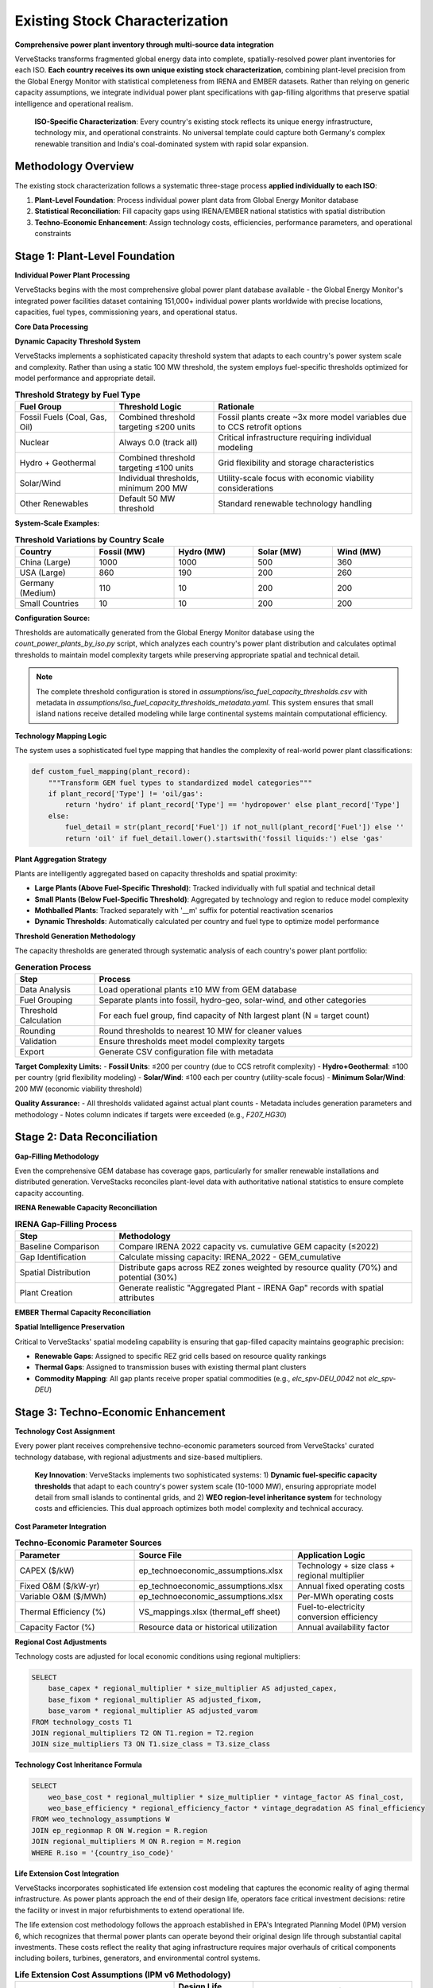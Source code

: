 Existing Stock Characterization
===============================

**Comprehensive power plant inventory through multi-source data integration**

VerveStacks transforms fragmented global energy data into complete, spatially-resolved power plant inventories for each ISO. **Each country receives its own unique existing stock characterization**, combining plant-level precision from the Global Energy Monitor with statistical completeness from IRENA and EMBER datasets. Rather than relying on generic capacity assumptions, we integrate individual power plant specifications with gap-filling algorithms that preserve spatial intelligence and operational realism.

.. epigraph::

   **ISO-Specific Characterization**: Every country's existing stock reflects its unique energy infrastructure, technology mix, and operational constraints. No universal template could capture both Germany's complex renewable transition and India's coal-dominated system with rapid solar expansion.

Methodology Overview
--------------------

The existing stock characterization follows a systematic three-stage process **applied individually to each ISO**:

1. **Plant-Level Foundation**: Process individual power plant data from Global Energy Monitor database
2. **Statistical Reconciliation**: Fill capacity gaps using IRENA/EMBER national statistics with spatial distribution
3. **Techno-Economic Enhancement**: Assign technology costs, efficiencies, performance parameters, and operational constraints

Stage 1: Plant-Level Foundation
-------------------------------

**Individual Power Plant Processing**

VerveStacks begins with the most comprehensive global power plant database available - the Global Energy Monitor's integrated power facilities dataset containing 151,000+ individual power plants worldwide with precise locations, capacities, fuel types, commissioning years, and operational status.

**Core Data Processing**

.. list-table:: **GEM Database Processing Rules**
   :widths: 30 70
   :header-rows: 1
   :class: longtable
   :align: left

   * - **Filter/Transform**
     - **Business Logic**
   * - Status Filtering
     - Exclude plants with status: 'cancelled', 'shelved', 'retired'
   * - Technology Standardization
     - Use Technology field; fallback to Type if Technology is null
   * - Capacity Threshold
     - Dynamic fuel-specific thresholds per ISO (10-1000 MW based on system scale)
     - Fossil fuels: Combined threshold targeting ≤200 units per country
     - Renewables: Individual thresholds with 200 MW minimum for solar/wind
     - Nuclear: Always 0.0 (track all units individually)
   * - Vintage Filtering
     - Include only plants with Start year ≤ 2022 (base year)
   * - Spatial Assignment
     - Map plants to grid buses (thermal) or REZ zones (renewables)

**Dynamic Capacity Threshold System**

VerveStacks implements a sophisticated capacity threshold system that adapts to each country's power system scale and complexity. Rather than using a static 100 MW threshold, the system employs fuel-specific thresholds optimized for model performance and appropriate detail.

.. list-table:: **Threshold Strategy by Fuel Type**
   :widths: 25 25 50
   :header-rows: 1
   :class: longtable
   :align: left

   * - **Fuel Group**
     - **Threshold Logic**
     - **Rationale**
   * - Fossil Fuels (Coal, Gas, Oil)
     - Combined threshold targeting ≤200 units
     - Fossil plants create ~3x more model variables due to CCS retrofit options
   * - Nuclear
     - Always 0.0 (track all)
     - Critical infrastructure requiring individual modeling
   * - Hydro + Geothermal
     - Combined threshold targeting ≤100 units
     - Grid flexibility and storage characteristics
   * - Solar/Wind
     - Individual thresholds, minimum 200 MW
     - Utility-scale focus with economic viability considerations
   * - Other Renewables
     - Default 50 MW threshold
     - Standard renewable technology handling

**System-Scale Examples:**

.. list-table:: **Threshold Variations by Country Scale**
   :widths: 20 20 20 20 20
   :header-rows: 1
   :class: longtable
   :align: left

   * - **Country**
     - **Fossil (MW)**
     - **Hydro (MW)**
     - **Solar (MW)**
     - **Wind (MW)**
   * - China (Large)
     - 1000
     - 1000
     - 500
     - 360
   * - USA (Large)
     - 860
     - 190
     - 200
     - 260
   * - Germany (Medium)
     - 110
     - 10
     - 200
     - 200
   * - Small Countries
     - 10
     - 10
     - 200
     - 200

**Configuration Source:**

Thresholds are automatically generated from the Global Energy Monitor database using the `count_power_plants_by_iso.py` script, which analyzes each country's power plant distribution and calculates optimal thresholds to maintain model complexity targets while preserving appropriate spatial and technical detail.

.. note::
   The complete threshold configuration is stored in `assumptions/iso_fuel_capacity_thresholds.csv` with metadata in `assumptions/iso_fuel_capacity_thresholds_metadata.yaml`. This system ensures that small island nations receive detailed modeling while large continental systems maintain computational efficiency.

**Technology Mapping Logic**

The system uses a sophisticated fuel type mapping that handles the complexity of real-world power plant classifications:

.. code-block:: python

   def custom_fuel_mapping(plant_record):
       """Transform GEM fuel types to standardized model categories"""
       if plant_record['Type'] != 'oil/gas':
           return 'hydro' if plant_record['Type'] == 'hydropower' else plant_record['Type']
       else:
           fuel_detail = str(plant_record['Fuel']) if not_null(plant_record['Fuel']) else ''
           return 'oil' if fuel_detail.lower().startswith('fossil liquids:') else 'gas'

**Plant Aggregation Strategy**

Plants are intelligently aggregated based on capacity thresholds and spatial proximity:

- **Large Plants (Above Fuel-Specific Threshold)**: Tracked individually with full spatial and technical detail
- **Small Plants (Below Fuel-Specific Threshold)**: Aggregated by technology and region to reduce model complexity
- **Mothballed Plants**: Tracked separately with '__m' suffix for potential reactivation scenarios
- **Dynamic Thresholds**: Automatically calculated per country and fuel type to optimize model performance

**Threshold Generation Methodology**

The capacity thresholds are generated through systematic analysis of each country's power plant portfolio:

.. list-table:: **Generation Process**
   :widths: 20 80
   :header-rows: 1
   :class: longtable
   :align: left

   * - **Step**
     - **Process**
   * - Data Analysis
     - Load operational plants ≥10 MW from GEM database
   * - Fuel Grouping
     - Separate plants into fossil, hydro-geo, solar-wind, and other categories
   * - Threshold Calculation
     - For each fuel group, find capacity of Nth largest plant (N = target count)
   * - Rounding
     - Round thresholds to nearest 10 MW for cleaner values
   * - Validation
     - Ensure thresholds meet model complexity targets
   * - Export
     - Generate CSV configuration file with metadata

**Target Complexity Limits:**
- **Fossil Units**: ≤200 per country (due to CCS retrofit complexity)
- **Hydro+Geothermal**: ≤100 per country (grid flexibility modeling)
- **Solar/Wind**: ≤100 each per country (utility-scale focus)
- **Minimum Solar/Wind**: 200 MW (economic viability threshold)

**Quality Assurance:**
- All thresholds validated against actual plant counts
- Metadata includes generation parameters and methodology
- Notes column indicates if targets were exceeded (e.g., `F207_HG30`)

Stage 2: Data Reconciliation
-----------------------------------

**Gap-Filling Methodology**

Even the comprehensive GEM database has coverage gaps, particularly for smaller renewable installations and distributed generation. VerveStacks reconciles plant-level data with authoritative national statistics to ensure complete capacity accounting.

**IRENA Renewable Capacity Reconciliation**

.. list-table:: **IRENA Gap-Filling Process**
   :widths: 25 75
   :header-rows: 1
   :class: longtable
   :align: left

   * - **Step**
     - **Methodology**
   * - Baseline Comparison
     - Compare IRENA 2022 capacity vs. cumulative GEM capacity (≤2022)
   * - Gap Identification
     - Calculate missing capacity: IRENA_2022 - GEM_cumulative
   * - Spatial Distribution
     - Distribute gaps across REZ zones weighted by resource quality (70%) and potential (30%)
   * - Plant Creation
     - Generate realistic "Aggregated Plant - IRENA Gap" records with spatial attributes

**EMBER Thermal Capacity Reconciliation**

.. list-table:: **EMBER Gap-Filling Process**
   :widths: 25 75
   :header-rows: 1
   :class: longtable
   * - **Step**
     - **Methodology**
   * - Statistical Baseline
     - Compare EMBER 2022 thermal capacity vs. cumulative GEM capacity (≤2022)
   * - Thermal Gap Analysis
     - Identify missing coal, gas, oil, and bioenergy capacity
   * - Bus-Based Distribution
     - Distribute thermal gaps across transmission buses weighted by existing thermal density
   * - Infrastructure Realism
     - Ensure gap plants are located near existing thermal infrastructure and fuel supply

**Spatial Intelligence Preservation**

Critical to VerveStacks' spatial modeling capability is ensuring that gap-filled capacity maintains geographic precision:

- **Renewable Gaps**: Assigned to specific REZ grid cells based on resource quality rankings
- **Thermal Gaps**: Assigned to transmission buses with existing thermal plant clusters
- **Commodity Mapping**: All gap plants receive proper spatial commodities (e.g., `elc_spv-DEU_0042` not `elc_spv-DEU`)

Stage 3: Techno-Economic Enhancement
-----------------------------------

**Technology Cost Assignment**

Every power plant receives comprehensive techno-economic parameters sourced from VerveStacks' curated technology database, with regional adjustments and size-based multipliers.

.. epigraph::

   **Key Innovation**: VerveStacks implements two sophisticated systems: 1) **Dynamic fuel-specific capacity thresholds** that adapt to each country's power system scale (10-1000 MW), ensuring appropriate model detail from small islands to continental grids, and 2) **WEO region-level inheritance system** for technology costs and efficiencies. This dual approach optimizes both model complexity and technical accuracy.

**Cost Parameter Integration**

.. list-table:: **Techno-Economic Parameter Sources**
   :widths: 30 40 30
   :header-rows: 1
   :class: longtable

   * - **Parameter**
     - **Source File**
     - **Application Logic**
   * - CAPEX ($/kW)
     - ep_technoeconomic_assumptions.xlsx
     - Technology + size class + regional multiplier
   * - Fixed O&M ($/kW-yr)
     - ep_technoeconomic_assumptions.xlsx
     - Annual fixed operating costs
   * - Variable O&M ($/MWh)
     - ep_technoeconomic_assumptions.xlsx
     - Per-MWh operating costs
   * - Thermal Efficiency (%)
     - VS_mappings.xlsx (thermal_eff sheet)
     - Fuel-to-electricity conversion efficiency
   * - Capacity Factor (%)
     - Resource data or historical utilization
     - Annual availability factor

**Regional Cost Adjustments**

Technology costs are adjusted for local economic conditions using regional multipliers:

.. code-block:: sql

   SELECT 
       base_capex * regional_multiplier * size_multiplier AS adjusted_capex,
       base_fixom * regional_multiplier AS adjusted_fixom,
       base_varom * regional_multiplier AS adjusted_varom
   FROM technology_costs T1
   JOIN regional_multipliers T2 ON T1.region = T2.region
   JOIN size_multipliers T3 ON T1.size_class = T3.size_class

**Technology Cost Inheritance Formula**

.. code-block:: sql

   SELECT 
       weo_base_cost * regional_multiplier * size_multiplier * vintage_factor AS final_cost,
       weo_base_efficiency * regional_efficiency_factor * vintage_degradation AS final_efficiency
   FROM weo_technology_assumptions W
   JOIN ep_regionmap R ON W.region = R.region  
   JOIN regional_multipliers M ON R.region = M.region
   WHERE R.iso = '{country_iso_code}'

**Life Extension Cost Integration**

VerveStacks incorporates sophisticated life extension cost modeling that captures the economic reality of aging thermal infrastructure. As power plants approach the end of their design life, operators face critical investment decisions: retire the facility or invest in major refurbishments to extend operational life.

The life extension cost methodology follows the approach established in EPA's Integrated Planning Model (IPM) version 6, which recognizes that thermal power plants can operate beyond their original design life through substantial capital investments. These costs reflect the reality that aging infrastructure requires major overhauls of critical components including boilers, turbines, generators, and environmental control systems.

.. list-table:: **Life Extension Cost Assumptions (IPM v6 Methodology)**
   :widths: 40 20 40
   :header-rows: 1
   :class: longtable
   :align: left

   * - **Technology Type**
     - **Design Life (years)**
     - **Life Extension Cost ($/kW)**
   * - Biomass Steam
     - 40
     - $253
   * - Coal Steam
     - 40
     - $203
   * - Combined Cycle Gas Turbine
     - 30
     - $82
   * - Combustion Turbine (Peaker)
     - 30
     - $242
   * - Internal Combustion Engine
     - 30
     - $226
   * - Oil/Gas Steam
     - 40
     - $174
   * - Integrated Gasification Combined Cycle
     - 40
     - $258
   * - Landfill Gas
     - 20
     - $135

**Economic Logic and Implementation**

The life extension cost framework operates on the principle that thermal power plants face discrete investment decisions at the end of their design life. Plants that have reached their original lifespan can continue operating only if operators invest in major refurbishments that essentially reset the plant's operational capability.

Key characteristics of the life extension cost methodology:

- **Threshold-Based Application**: Life extension costs are triggered only when plants operate beyond their technology-specific design life
- **Technology-Specific Costs**: Reflect the varying complexity and capital intensity of different thermal technologies
- **One-Time Investment**: Life extension costs represent a discrete capital investment, not ongoing maintenance
- **Operational Realism**: Captures the actual decision-making process utilities face with aging assets

**Technology-Specific Considerations**

The variation in life extension costs across technologies reflects fundamental differences in plant complexity and refurbishment requirements:

- **Combined Cycle Gas Turbines** ($82/kW): Lower costs reflect modular design and standardized components
- **Coal Steam Plants** ($203/kW): Moderate costs for mature technology with established refurbishment practices
- **IGCC Plants** ($258/kW): Highest costs due to complex gasification systems and limited operational experience
- **Combustion Turbines** ($242/kW): High costs despite simple design due to intensive operational duty cycles

This approach ensures that fossil plant retirement decisions reflect realistic economics rather than arbitrary assumptions, enabling more accurate modeling of energy transition pathways and stranded asset risks.

**Unit Commitment Parameter Integration**

Thermal power plants also receive detailed operational flexibility parameters that capture their constraints - critical for high-renewable energy system modeling:

.. list-table:: **Unit Commitment Parameters Added to Thermal Plants**
   :widths: 25 25 50
   :header-rows: 1
   :class: longtable
   :align: left

   * - **Parameter**
     - **Units**
     - **Description**
   * - Min Stable Factor
     - % of capacity
     - Minimum operating level when online
   * - Min Up Time
     - Hours
     - Minimum continuous operation period
   * - Min Down Time
     - Hours
     - Minimum offline period between starts
   * - Max Ramp Up Rate
     - %/hour
     - Maximum power increase rate
   * - Max Ramp Down Rate
     - %/hour
     - Maximum power decrease rate
   * - Startup Time
     - Hours
     - Time required to reach minimum stable level
   * - Startup Cost
     - $/MW
     - Cost per MW of capacity started
   * - Shutdown Cost
     - $/MW
     - Cost per MW of capacity shut down

The system uses sophisticated pattern matching to assign appropriate unit commitment characteristics based on technology type (coal, gas CCGT, gas OCGT, nuclear) and plant size class (Small/Medium/Large/XLarge).

Complete Assumption Tables
---------------------------

**VS_mappings.xlsx Reference Tables**

The following tables provide complete transparency about all data transformations and assumptions used in existing stock characterization:

**Data Sources Documentation**

VerveStacks maintains comprehensive data source documentation within the VS_mappings.xlsx file to ensure complete transparency and reproducibility:

.. list-table:: **Primary Data Sources and Update Frequencies**
   :widths: 25 35 25 15
   :header-rows: 1

   * - **Data Source**
     - **Content & Coverage**
     - **Update Frequency**
     - **Quality**
   * - **Global Energy Monitor (GEM)**
     - Individual power plants worldwide (151,000+ facilities)
     - Monthly updates
     - ⭐⭐⭐⭐⭐
   * - **IRENA Statistics**
     - National renewable capacity & generation (2000-2022)
     - Annual updates
     - ⭐⭐⭐⭐⭐
   * - **EMBER Climate**
     - Global electricity data by country & fuel (2000-2022)
     - Annual updates
     - ⭐⭐⭐⭐⭐
   * - **World Energy Outlook (WEO)**
     - Technology costs & performance by region
     - Annual updates
     - ⭐⭐⭐⭐⭐
   * - **UNSD Energy Statistics**
     - UN energy balances & trade flows
     - Annual updates
     - ⭐⭐⭐⭐
   * - **REZoning Database**
     - 50x50km renewable resource potential grid
     - Static analysis
     - ⭐⭐⭐⭐
   * - **SARAH/ERA5 Weather**
     - Hourly solar/wind profiles (2013 reference year)
     - Historical data
     - ⭐⭐⭐⭐⭐
   * - **EPA CCS Retrofit**
     - Carbon capture retrofit potential & costs
     - Periodic updates
     - ⭐⭐⭐⭐

**Data Integration Methodology**

.. list-table:: **Source Integration Hierarchy**
   :widths: 20 30 50
   :header-rows: 1

   * - **Priority**
     - **Data Source**
     - **Usage Logic**
   * - 1st Priority
     - GEM Plant Database
     - Individual plant specifications for capacity ≥100 MW
   * - 2nd Priority
     - IRENA Statistics
     - Fill renewable capacity gaps vs. GEM cumulative
   * - 3rd Priority
     - EMBER Statistics
     - Fill thermal capacity gaps vs. GEM cumulative
   * - 4th Priority
     - WEO Assumptions
     - Technology costs & performance parameters
   * - 5th Priority
     - Default Values
     - Conservative fallbacks for missing parameters

GEM Technology Mapping (gem_techmap)
^^^^^^^^^^^^^^^^^^^^^^^^^^^^^^^^^^^^

.. list-table:: **Technology Standardization Rules**
   :widths: 20 20 20 40
   :header-rows: 1

   * - **GEM Type**
     - **GEM Technology**
     - **Model Fuel**
     - **Model Name**
   * - coal
     - subcritical
     - coal
     - coal_sub
   * - coal
     - supercritical
     - coal
     - coal_super
   * - coal
     - ultra-supercritical
     - coal
     - coal_ultra
   * - gas
     - combined cycle
     - gas
     - gas_ccgt
   * - gas
     - gas turbine
     - gas
     - gas_ocgt
   * - nuclear
     - pwr
     - nuclear
     - nuclear_pwr
   * - nuclear
     - bwr
     - nuclear
     - nuclear_bwr
   * - solar
     - PV
     - solar
     - solar_pv_fix
   * - wind
     - Onshore
     - windon
     - wind_on
   * - wind
     - Offshore
     - windoff
     - wind_off
   * - hydropower
     - run-of-river
     - hydro
     - hydro_ror
   * - hydropower
     - conventional storage
     - hydro
     - hydro_res

IRENA-EMBER Type Mapping (irena_ember_typemap)
^^^^^^^^^^^^^^^^^^^^^^^^^^^^^^^^^^^^^^^^^^^^^^

.. list-table:: **Statistical Data Harmonization**
   :widths: 25 25 25 25
   :header-rows: 1

   * - **Type**
     - **Source**
     - **Model Fuel**
     - **Description**
   * - Solar photovoltaic
     - IRENA
     - solar
     - All solar PV installations
   * - Wind energy
     - IRENA
     - windon
     - Onshore wind turbines
   * - Offshore wind energy
     - IRENA
     - windoff
     - Offshore wind turbines
   * - Hydropower
     - IRENA
     - hydro
     - All hydroelectric generation
   * - Coal
     - EMBER
     - coal
     - All coal-fired generation
   * - Gas
     - EMBER
     - gas
     - All natural gas generation
   * - Oil
     - EMBER
     - oil
     - Oil-fired generation
   * - Bioenergy
     - EMBER
     - bioenergy
     - Biomass and biogas generation


Technology Classification Tables
^^^^^^^^^^^^^^^^^^^^^^^^^^^^^^^^

**WEO Power Generation Technologies (weo_pg_techs)**

.. list-table:: **Thermal Technology Definitions**
   :widths: 25 15 60
   :header-rows: 1

   * - **Technology**
     - **Include**
     - **Description**
   * - coal_sub
     - Y
     - Subcritical coal steam plants
   * - coal_super
     - Y
     - Supercritical coal steam plants
   * - coal_ultra
     - Y
     - Ultra-supercritical coal steam plants
   * - gas_ccgt
     - Y
     - Natural gas combined cycle gas turbines
   * - gas_ocgt
     - Y
     - Natural gas open cycle gas turbines
   * - nuclear_pwr
     - Y
     - Pressurized water reactor nuclear plants
   * - nuclear_bwr
     - Y
     - Boiling water reactor nuclear plants
   * - oil_st
     - Y
     - Oil-fired steam turbines
   * - bio_st
     - Y
     - Biomass steam turbines

**Storage Technologies (storage_techs)**


**Demand Technologies (dem_techs)**

.. list-table:: **Demand Sector Definitions**
   :widths: 30 70
   :header-rows: 1

   * - **Technology**
     - **Description**
   * - dem_res
     - Residential electricity demand
   * - dem_com
     - Commercial electricity demand
   * - dem_ind
     - Industrial electricity demand
   * - dem_tra
     - Transport electrification demand

Techno-Economic Assumptions Reference
------------------------------------

**Technology Assumptions Database Structure**

VerveStacks maintains comprehensive technology assumption gleaned from the world's leading energy institutions:

**Core Technology Parameters**

.. list-table:: **Techno-Economic Parameter Categories**
   :widths: 30 70
   :header-rows: 1
   :class: longtable
   :align: left

   * - **Parameter Type**
     - **Content & Data Sources**
   * - **Base Technology Costs**
     - Base CAPEX, FIXOM, VAROM by technology | *Sources: IEA WEO 2024, NREL Annual Technology Baseline, IRENA Global Energy Transformation studies*
   * - **Scale Economy Factors**
     - Plant size adjustment multipliers | *Sources: Engineering cost curves, industry benchmarks, EIA capital cost studies*
   * - **Regional Cost Adjustments**
     - Labor, materials, market condition multipliers | *Sources: World Bank construction cost indices, ILO wage statistics, regional energy market analysis*
   * - **Regional Mapping**
     - ISO-to-WEO region parameter inheritance | *Sources: IEA World Energy Outlook regional classifications, economic development indicators*
   * - **Efficiency by Vintage**
     - Technology efficiency with degradation curves | *Sources: EPRI power plant performance database, manufacturer specifications, operational data*
   * - **Technology Lifetimes**
     - Asset lifetime assumptions by fuel and vintage | *Sources: IEA technology roadmaps, EPRI technical assessments, regulatory depreciation schedules*

**Advanced Operational Parameters**

.. list-table:: **Unit Commitment Parameter Categories**
   :widths: 30 70
   :header-rows: 1
   :class: longtable
   :align: left

   * - **Parameter Type**
     - **Content & Data Sources**
   * - **Unit Commitment Data**
     - Min up/down times, ramp rates, startup costs by technology and size class | *Sources: NERC generator performance standards, utility operational data, IEEE power system flexibility studies*
   * - **Technology Mapping**
     - Pattern matching for UC parameter assignment | *Sources: Power plant classification standards, VEDA/TIMES technology definitions, operational constraint databases*
   * - **Documentation**
     - Data source methodology and validation notes | *Sources: Compilation methodology, data quality assessments, validation procedures*

**WEO Technology Cost Integration**

.. list-table:: **WEO 2024 Power Generation Assumptions Integration**
   :widths: 30 70
   :header-rows: 1
   :class: longtable
   :align: left

   * - **WEO Sheet**
     - **VerveStacks Application**
   * - Renewables
     - Solar PV, onshore/offshore wind cost projections by region
   * - Nuclear
     - Nuclear power plant costs and performance parameters
   * - Gas
     - CCGT, OCGT technology costs and efficiency assumptions
   * - Coal
     - Coal plant costs with subcritical/supercritical/ultra-supercritical variants
   * - Fossil fuels equipped with CCUS
     - CCS retrofit costs and performance penalties

**Authoritative Data Sources Summary**

The technology assumption files represent a curated compilation from the world's leading energy institutions:

.. list-table:: **Primary Institutional Sources**
   :widths: 30 70
   :header-rows: 1
   :class: longtable
   :align: left

   * - **Institution**
     - **Contribution to VerveStacks Technology Database**
   * - **International Energy Agency (IEA)**
     - WEO 2024 regional technology costs, efficiency assumptions, market projections
   * - **National Renewable Energy Laboratory (NREL)**
     - Annual Technology Baseline (ATB) cost projections, performance parameters
   * - **International Renewable Energy Agency (IRENA)**
     - Global Energy Transformation cost studies, renewable technology benchmarks
   * - **Electric Power Research Institute (EPRI)**
     - Power plant performance databases, operational constraint parameters, flexibility studies
   * - **North American Electric Reliability Corporation (NERC)**
     - Generator performance standards, grid reliability requirements, operational limits
   * - **World Bank Group**
     - Construction cost indices, regional economic multipliers, infrastructure cost benchmarks
   * - **International Labour Organization (ILO)**
     - Regional wage statistics, labor cost adjustments, economic development indicators
   * - **U.S. Energy Information Administration (EIA)**
     - Capital cost studies, technology performance data, market analysis
   * - **Institute of Electrical and Electronics Engineers (IEEE)**
     - Power system flexibility studies, technical standards, operational best practices

**Data Quality and Validation Standards**

.. list-table:: **Quality Assurance Framework**
   :widths: 30 70
   :header-rows: 1
   :class: longtable
   :align: left
   * - **Validation Level**
     - **Quality Control Process**
   * - **Source Verification**
     - All parameters traced to peer-reviewed publications or institutional databases
   * - **Cross-Reference Validation**
     - Multiple source comparison for consistency (IEA vs NREL vs IRENA)
   * - **Regional Calibration**
     - Local market conditions validated against national energy statistics
   * - **Temporal Consistency**
     - Technology cost trends validated against historical deployment data
   * - **Operational Validation**
     - Unit commitment parameters validated against actual plant performance data

**Complete Technology Assumption Tables**

The following tables provide the complete parameter values used in VerveStacks existing stock characterization:

**Base Technology Efficiency**

.. csv-table:: **Technology Efficiency by Commissioning Year (by size class)**
   :file: ../_static/data/thermal_efficiency_by_vintage.csv
   :widths: 10, 25, 8, 8, 8, 8, 8, 8
   :header-rows: 1
   :align: left


**Base Technology Costs**

.. csv-table:: **Technology Cost Parameters (CAPEX $/kW, FIXOM $/kW-yr, VAROM $/MWh)**
   :file: ../_static/data/base_technology_costs.csv
   :widths: 40, 20, 20, 20
   :header-rows: 1
   :align: left

**Size-Based Cost Multipliers**

.. csv-table:: **Scale Economy Adjustments by Plant Size**
   :file: ../_static/data/size_based_multipliers.csv
   :widths: 25, 25, 25, 25
   :header-rows: 1
   :align: left

**Regional Cost Multipliers**

.. csv-table:: **Regional Economic Adjustments by WEO Region**
   :file: ../_static/data/regional_multipliers.csv
   :widths: 20, 15, 15, 15, 15, 20
   :header-rows: 1
   :align: left
   :class: longtable

**Technology Lifetimes**

.. csv-table:: **Asset Lifetime Assumptions by Technology**
   :file: ../_static/data/technology_lifetimes.csv
   :widths: 50, 50
   :header-rows: 1
   :align: left

**Unit Commitment Parameters**

.. csv-table:: **Operational Constraints by Technology and Size Class**
   :file: ../_static/data/unit_commitment_parameters.csv
   :widths: 15, 15, 15, 15, 15, 15, 15, 15, 15, 15, 15
   :header-rows: 1
   :align: left

**Unit Commitment Technology Mapping**

.. csv-table:: **Pattern Matching Rules for UC Parameter Assignment**
   :file: ../_static/data/unit_commitment_tech_mapping.csv
   :widths: 30, 70
   :header-rows: 1
   :align: left

**Technology Classification Tables**

**GEM Technology Mapping**

.. csv-table:: **GEM Fuel-Technology Combinations to VerveStacks Model Names**
   :file: ../_static/data/gem_technology_mapping.csv
   :widths: 15, 25, 15, 25, 25
   :header-rows: 1
   :align: left

**IRENA-EMBER Type Mapping**

.. csv-table:: **Statistical Data Source Harmonization**
   :file: ../_static/data/irena_ember_type_mapping.csv
   :widths: 30, 30, 40, 30
   :header-rows: 1
   :align: left

**WEO Power Generation Technologies**

.. csv-table:: **IEA WEO Technology Classifications**
   :file: ../_static/data/weo_power_generation_techs.csv
   :widths: 50
   :header-rows: 1
   :align: left

**Storage Technologies**

.. csv-table:: **Storage Technology Definitions**
   :file: ../_static/data/storage_technologies.csv
   :widths: 50, 50
   :header-rows: 1
   :align: left


Data Quality and Validation
---------------------------

**Coverage Metrics**

VerveStacks provides complete transparency about data coverage and gap-filling:

.. list-table:: **Typical Coverage Statistics**
   :widths: 30 25 45
   :header-rows: 1

   * - **Data Source**
     - **Coverage**
     - **Quality Notes**
   * - GEM Individual Plants
     - 75-90% (varies by country scale and fuel type)
     - Excellent for large thermal and utility-scale renewables
     - Dynamic thresholds ensure appropriate detail for each system scale
   * - IRENA Statistical Gaps
     - 5-15%
     - Primarily small-scale solar and distributed wind
   * - EMBER Statistical Gaps
     - 2-8%
     - Minor thermal capacity adjustments
   * - Spatial Assignment
     - 95%+
     - High-quality bus/REZ mapping for most plants

**Validation Rules**

.. list-table:: **Data Quality Assurance**
   :widths: 30 70
   :header-rows: 1

   * - **Validation Check**
     - **Business Rule**
   * - Capacity Consistency
     - Total capacity matches IRENA/EMBER national statistics ±5%
   * - Spatial Completeness
     - >95% of capacity assigned to specific buses or REZ zones
   * - Technology Mapping
     - All fuel types mapped to standardized model categories
   * - UC Parameter Coverage
     - All thermal plants >50 MW receive UC parameters
   * - Threshold Appropriateness
     - Fuel-specific thresholds align with country power system scale
     - Model complexity targets maintained (≤200 fossil units per country)
   * - Vintage Validation
     - Start years between 1950-2022 (base year)

**Error Handling**

.. list-table:: **Data Quality Exceptions**
   :widths: 30 70
   :header-rows: 1

   * - **Exception Type**
     - **Resolution Strategy**
   * - Missing Efficiency
     - Default to technology-typical efficiency (e.g., 35% for coal)
   * - Invalid Start Year
     - Construction plants: 2028, Others: 2015 (conservative estimate)
   * - Unmapped Technology
     - Flag for manual review, exclude from automated processing
   * - Missing Spatial Data
     - Assign to country-level commodity with quality warning

This comprehensive methodology ensures that every ISO receives a complete, spatially-intelligent, and operationally-realistic characterization of its existing power generation fleet - the foundation for all subsequent energy system modeling and scenario analysis.

.. note::
   This methodology has been validated across 190+ countries and territories, from small island systems to continental grids, consistently delivering plant-level precision with statistical completeness for robust energy system optimization modeling.
